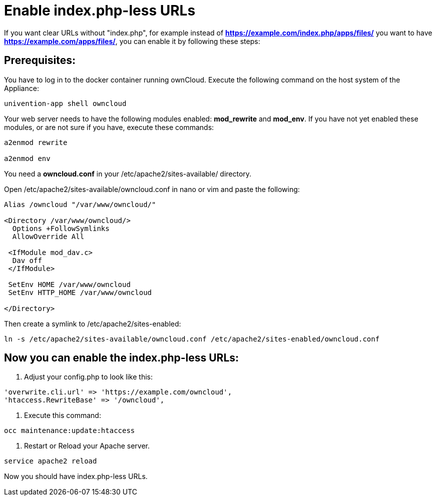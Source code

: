 Enable index.php-less URLs
==========================

If you want clear URLs without "index.php", for example instead of *https://example.com/index.php/apps/files/* you want to have *https://example.com/apps/files/*, you can enable it by following these steps:

Prerequisites:
--------------

You have to log in to the docker container running ownCloud. Execute the following command on the host system of the Appliance:

....
univention-app shell owncloud
....

Your web server needs to have the following modules enabled: *mod_rewrite* and *mod_env*. If you have not yet enabled these modules, or are not sure if you have, execute these commands:

....
a2enmod rewrite

a2enmod env
....

You need a *owncloud.conf* in your /etc/apache2/sites-available/ directory.

Open /etc/apache2/sites-available/owncloud.conf in nano or vim and paste the following:

....
Alias /owncloud "/var/www/owncloud/"

<Directory /var/www/owncloud/>
  Options +FollowSymlinks
  AllowOverride All

 <IfModule mod_dav.c>
  Dav off
 </IfModule>

 SetEnv HOME /var/www/owncloud
 SetEnv HTTP_HOME /var/www/owncloud

</Directory>
....

Then create a symlink to /etc/apache2/sites-enabled:

....
ln -s /etc/apache2/sites-available/owncloud.conf /etc/apache2/sites-enabled/owncloud.conf
....

Now you can enable the index.php-less URLs:
-------------------------------------------

1. Adjust your config.php to look like this:

....
'overwrite.cli.url' => 'https://example.com/owncloud',
'htaccess.RewriteBase' => '/owncloud',
....

2. Execute this command:

....
occ maintenance:update:htaccess
....

3. Restart or Reload your Apache server.

....
service apache2 reload
....

Now you should have index.php-less URLs.
